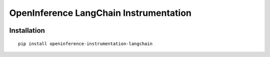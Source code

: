 OpenInference LangChain Instrumentation
=============================================

|pypi|

.. |pypi| image:: https://badge.fury.io/py/openinference-instrumentation-langchain.svg
   :target: https://pypi.org/project/openinference-instrumentation-langchain/

Installation
------------

::

    pip install openinference-instrumentation-langchain
